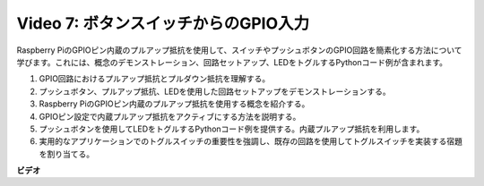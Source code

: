 Video 7: ボタンスイッチからのGPIO入力
=======================================================================================

Raspberry PiのGPIOピン内蔵のプルアップ抵抗を使用して、スイッチやプッシュボタンのGPIO回路を簡素化する方法について学びます。これには、概念のデモンストレーション、回路セットアップ、LEDをトグルするPythonコード例が含まれます。

1. GPIO回路におけるプルアップ抵抗とプルダウン抵抗を理解する。
2. プッシュボタン、プルアップ抵抗、LEDを使用した回路セットアップをデモンストレーションする。
3. Raspberry PiのGPIOピン内蔵のプルアップ抵抗を使用する概念を紹介する。
4. GPIOピン設定で内蔵プルアップ抵抗をアクティブにする方法を説明する。
5. プッシュボタンを使用してLEDをトグルするPythonコード例を提供する。内蔵プルアップ抵抗を利用します。
6. 実用的なアプリケーションでのトグルスイッチの重要性を強調し、既存の回路を使用してトグルスイッチを実装する宿題を割り当てる。

**ビデオ**

.. raw:: html

    <iframe width="700" height="500" src="https://www.youtube.com/embed/tCFMmepJjDA?si=gjNAlMbt-J7kooye" title="YouTube video player" frameborder="0" allow="accelerometer; autoplay; clipboard-write; encrypted-media; gyroscope; picture-in-picture; web-share" allowfullscreen></iframe>


